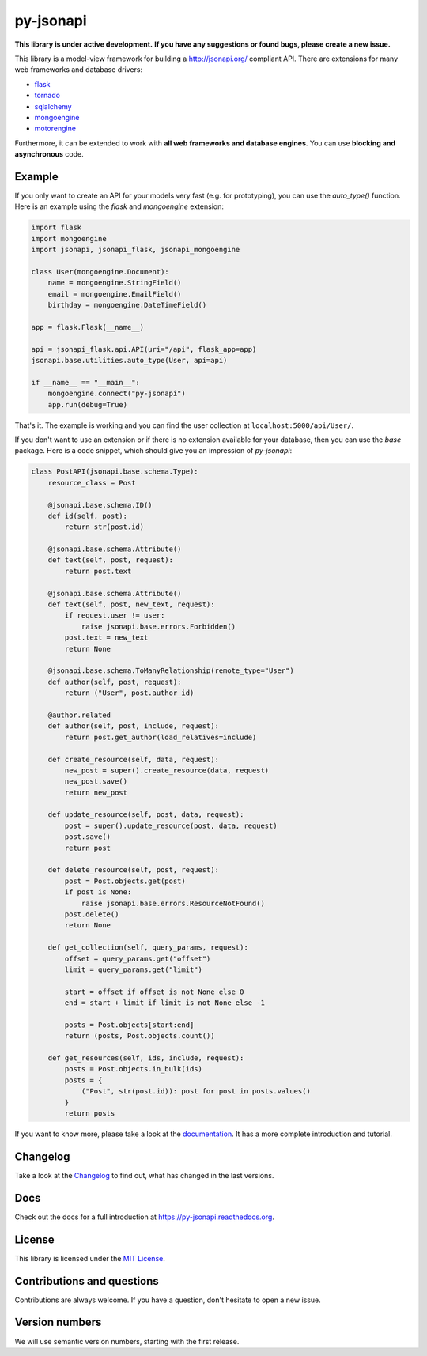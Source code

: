 py-jsonapi
==========

**This library is under active development.**
**If you have any suggestions or found bugs, please create a new issue.**


This library is a model-view framework for building a http://jsonapi.org/
compliant API. There are extensions for many web frameworks and database drivers:

*   `flask <https://github.com/benediktschmitt/py-jsonapi-flask>`__
*   `tornado <https://github.com/benediktschmitt/py-jsonapi-tornado>`__
*   `sqlalchemy <https://github.com/benediktschmitt/py-jsonapi-sqlalchemy>`__
*   `mongoengine <https://github.com/benediktschmitt/py-jsonapi-mongoengine>`__
*   `motorengine <https://github.com/benediktschmitt/py-jsonapi-motorengine>`__

Furthermore, it can be extended to work with **all web frameworks and database
engines**. You can use **blocking and asynchronous** code.


Example
-------

If you only want to create an API for your models very fast
(e.g. for prototyping), you can use the *auto_type()* function. Here is an
example using the *flask* and *mongoengine* extension:

.. code-block:: python

    import flask
    import mongoengine
    import jsonapi, jsonapi_flask, jsonapi_mongoengine

    class User(mongoengine.Document):
        name = mongoengine.StringField()
        email = mongoengine.EmailField()
        birthday = mongoengine.DateTimeField()

    app = flask.Flask(__name__)

    api = jsonapi_flask.api.API(uri="/api", flask_app=app)
    jsonapi.base.utilities.auto_type(User, api=api)

    if __name__ == "__main__":
        mongoengine.connect("py-jsonapi")
        app.run(debug=True)

That's it. The example is working and you can find the user collection at
``localhost:5000/api/User/``.

If you don't want to use an extension or if there is no extension available for
your database, then you can use the *base* package. Here is a code snippet,
which should give you an impression of *py-jsonapi*:

.. code-block:: python

    class PostAPI(jsonapi.base.schema.Type):
        resource_class = Post

        @jsonapi.base.schema.ID()
        def id(self, post):
            return str(post.id)

        @jsonapi.base.schema.Attribute()
        def text(self, post, request):
            return post.text

        @jsonapi.base.schema.Attribute()
        def text(self, post, new_text, request):
            if request.user != user:
                raise jsonapi.base.errors.Forbidden()
            post.text = new_text
            return None

        @jsonapi.base.schema.ToManyRelationship(remote_type="User")
        def author(self, post, request):
            return ("User", post.author_id)

        @author.related
        def author(self, post, include, request):
            return post.get_author(load_relatives=include)

        def create_resource(self, data, request):
            new_post = super().create_resource(data, request)
            new_post.save()
            return new_post

        def update_resource(self, post, data, request):
            post = super().update_resource(post, data, request)
            post.save()
            return post

        def delete_resource(self, post, request):
            post = Post.objects.get(post)
            if post is None:
                raise jsonapi.base.errors.ResourceNotFound()
            post.delete()
            return None

        def get_collection(self, query_params, request):
            offset = query_params.get("offset")
            limit = query_params.get("limit")

            start = offset if offset is not None else 0
            end = start + limit if limit is not None else -1

            posts = Post.objects[start:end]
            return (posts, Post.objects.count())

        def get_resources(self, ids, include, request):
            posts = Post.objects.in_bulk(ids)
            posts = {
                ("Post", str(post.id)): post for post in posts.values()
            }
            return posts

If you want to know more, please take a look at the
`documentation <https://py-jsonapi.readthedocs.org>`__. It has a more complete
introduction and tutorial.


Changelog
---------

Take a look at the `Changelog <./CHANGELOG.rst>`_ to find out, what has changed
in the last versions.


Docs
----

Check out the docs for a full introduction at
https://py-jsonapi.readthedocs.org.


License
-------

This library is licensed under the `MIT License <./LICENSE>`_.


Contributions and questions
---------------------------

Contributions are always welcome. If you have a question, don't hesitate to
open a new issue.


Version numbers
---------------

We will use semantic version numbers, starting with the first release.
